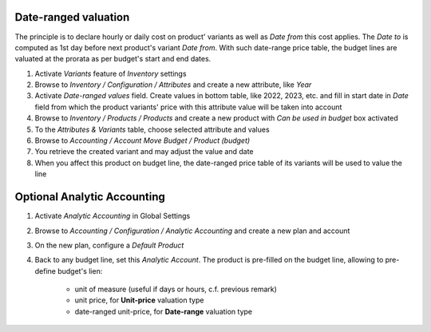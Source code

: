 
Date-ranged valuation
---------------------

The principle is to declare hourly or daily cost on product' variants as well as
*Date from* this cost applies. The *Date to* is computed as 1st day before next
product's variant *Date from*. With such date-range price table, the budget lines
are valuated at the prorata as per budget's start and end dates.

#. Activate *Variants* feature of *Inventory* settings
#. Browse to *Inventory / Configuration / Attributes* and create a new attribute,
   like *Year*
#. Activate *Date-ranged values* field. Create values in bottom table, like
   2022, 2023, etc. and fill in start date in *Date* field from which the product
   variants' price with this attribute value will be taken into account

#. Browse to *Inventory / Products / Products* and create a new product with
   *Can be used in budget* box activated
#. To the *Attributes & Variants* table, choose selected attribute and values

#. Browse to *Accounting / Account Move Budget / Product (budget)*
#. You retrieve the created variant and may adjust the value and date
#. When you affect this product on budget line, the date-ranged price table
   of its variants will be used to value the line


Optional Analytic Accounting
-----------------------------

#. Activate *Analytic Accounting* in Global Settings
#. Browse to *Accounting / Configuration / Analytic Accounting* and create a new plan
   and account
#. On the new plan, configure a *Default Product*
#. Back to any budget line, set this *Analytic Account*. The product is pre-filled
   on the budget line, allowing to pre-define budget's lien:
     * unit of measure (useful if days or hours, c.f. previous remark)
     * unit price, for **Unit-price** valuation type
     * date-ranged unit-price, for **Date-range** valuation type